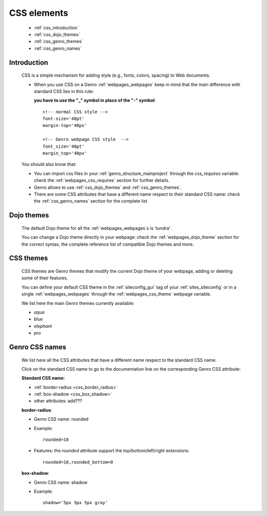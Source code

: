 .. _genro_css:

============
CSS elements
============

    * :ref:`css_introduction`
    * :ref:`css_dojo_themes`
    * :ref:`css_genro_themes`
    * :ref:`css_genro_names`

.. _css_introduction:

Introduction
============

    CSS is a simple mechanism for adding style (e.g., fonts, colors, spacing) to Web documents.
    
    * When you use CSS on a Genro :ref:`webpages_webpages` keep in mind that the main difference
      with standard CSS lies in this rule:
      
      **you have to use the "_" symbol in place of the "-" symbol**::
    
        <!-- normal CSS style -->
        font-size='40pt'
        margin-top='40px'
        
        <!-- Genro webpage CSS style  -->
        font_size='40pt'
        margin_top='40px'
        
    You should also know that:
        
    * You can import css files in your :ref:`genro_structure_mainproject` through the *css_requires*
      variable: check the :ref:`webpages_css_requires` section for further details.
    
    * Genro allows to use :ref:`css_dojo_themes` and :ref:`css_genro_themes`.
    
    * There are some CSS attributes that have a different name respect to their standard CSS name:
      check the :ref:`css_genro_names` section for the complete list
    
.. _css_dojo_themes:

Dojo themes
===========

    The default Dojo theme for all the :ref:`webpages_webpages`\s is 'tundra'.
    
    You can change a Dojo theme directly in your webpage: check the :ref:`webpages_dojo_theme` section for
    the correct syntax, the complete reference list of compatible Dojo themes and more.
    
.. _css_genro_themes:

CSS themes
==========

    CSS themes are Genro themes that modify the current Dojo theme of your webpage, adding or deleting some of their features.
    
    You can define your default CSS theme in the :ref:`siteconfig_gui` tag of your :ref:`sites_siteconfig` or in a single
    :ref:`webpages_webpages` through the :ref:`webpages_css_theme` webpage variable.
    
    We list here the main Genro themes currently available:
    
    * *aqua*
    * *blue*
    * *elephant*
    * *pro*

.. _css_genro_names:

Genro CSS names
===============

    We list here all the CSS attributes that have a different name respect to the standard CSS name.
    
    Click on the standard CSS name to go to the documentation line on the corresponding Genro CSS attribute:
    
    **Standard CSS name**:
    
    * :ref:`border-radius <css_border_radius>`
    * :ref:`box-shadow <css_box_shadow>`
    * other attributes: add???
    
    .. _css_border_radius:
    
    **border-radius**:
    
    * Genro CSS name: rounded
    * Example::
    
        rounded=10
        
    * Features: the *rounded* attribute support the top/bottom/left/right extensions::
    
        rounded=10,rounded_bottom=0
    
    .. _css_box_shadow:
    
    **box-shadow**:
    
    * Genro CSS name: shadow
    * Example::
    
        shadow='5px 5px 5px gray' 
    
